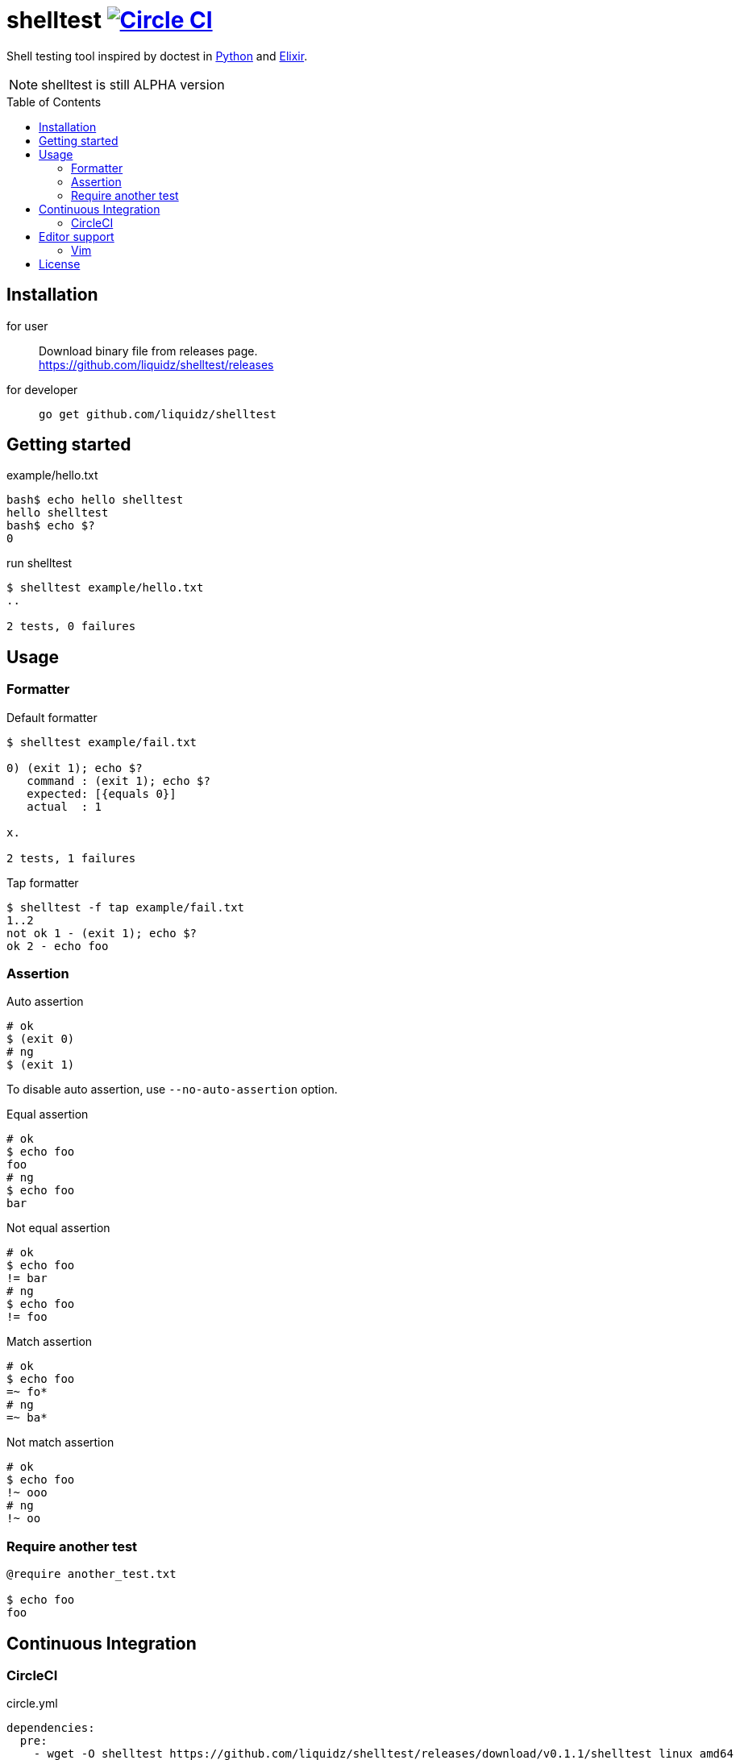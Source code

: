 = shelltest image:https://circleci.com/gh/liquidz/shelltest.svg?style=svg["Circle CI", link="https://circleci.com/gh/liquidz/shelltest"]
:toc:
:toc-placement: preamble
:toclevels: 2

// Need some preamble to get TOC:
{empty}

Shell testing tool inspired by doctest in link:https://pymotw.com/2/doctest/[Python] and link:http://elixir-lang.org/docs/v1.0/ex_unit/ExUnit.DocTest.html[Elixir].

NOTE: shelltest is still ALPHA version

== Installation

for user::
    Download binary file from releases page. +
    https://github.com/liquidz/shelltest/releases
for developer::
    `go get github.com/liquidz/shelltest`

== Getting started

.example/hello.txt
----
bash$ echo hello shelltest
hello shelltest
bash$ echo $?
0
----
.run shelltest
----
$ shelltest example/hello.txt
..

2 tests, 0 failures
----

== Usage


=== Formatter

.Default formatter
----
$ shelltest example/fail.txt

0) (exit 1); echo $?
   command : (exit 1); echo $?
   expected: [{equals 0}]
   actual  : 1

x.

2 tests, 1 failures
----
.Tap formatter
----
$ shelltest -f tap example/fail.txt
1..2
not ok 1 - (exit 1); echo $?
ok 2 - echo foo
----

=== Assertion

.Auto assertion
----
# ok
$ (exit 0)
# ng
$ (exit 1)
----
To disable auto assertion, use `--no-auto-assertion` option.

.Equal assertion
----
# ok
$ echo foo
foo
# ng
$ echo foo
bar
----
.Not equal assertion
----
# ok
$ echo foo
!= bar
# ng
$ echo foo
!= foo
----
.Match assertion
----
# ok
$ echo foo
=~ fo*
# ng
=~ ba*
----
.Not match assertion
----
# ok
$ echo foo
!~ ooo
# ng
!~ oo
----

=== Require another test

----
@require another_test.txt

$ echo foo
foo
----

== Continuous Integration

=== CircleCI

.circle.yml
----
dependencies:
  pre:
    - wget -O shelltest https://github.com/liquidz/shelltest/releases/download/v0.1.1/shelltest_linux_amd64
    - chmod +x shelltest
test:
  override:
    - ./shelltest test/*.shelltest
----

== Editor support

=== Vim

* Syntax highlight for `*.shelltest`
** https://github.com/liquidz/vim-shelltest

== License

Copyright (C) link:https://github.com/liquidz[uochan]

Distributed under the MIT License.
